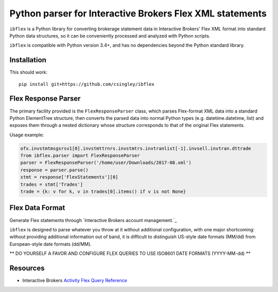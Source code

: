 =========================================================
Python parser for Interactive Brokers Flex XML statements
=========================================================

``ibflex`` is a Python library for converting brokerage statement data in
Interactive Brokers' Flex XML format into standard Python data structures,
so it can be conveniently processed and analyzed with Python scripts.

``ibflex`` is compatible with Python version 3.4+, and has no dependencies
beyond the Python standard library.

Installation
============
This should work:

::

    pip install git+https://github.com/csingley/ibflex

Flex Response Parser
====================
The primary facility provided is the ``FlexResponseParser`` class, which
parses Flex-format XML data into a standard Python ElementTree structure, then
converts the parsed data into normal Python types (e.g. datetime.datetime,
list) and exposes them through a nested dictionary whose structure corresponds
to that of the original Flex statements.

Usage example:

.. code:: python

    ofx.invstmtmsgsrsv1[0].invstmttrnrs.invstmtrs.invtranlist[-1].invsell.invtran.dttrade
    from ibflex.parser import FlexResponseParser
    parser = FlexResponseParser('/home/user/Downloads/2017-08.xml')
    response = parser.parse()
    stmt = response['FlexStatements'][0]
    trades = stmt['Trades']
    trade = {k: v for k, v in trades[0].items() if v is not None}
    

Flex Data Format
================
Generate Flex statements through `Interactive Brokers account management.`_ 

``ibflex`` is designed to parse whatever you throw at it without additional
configuration, with one major shortcoming: without providing additional
information out of band, it is difficult to distinguish US-style date
formats (MM/dd) from European-style date formats (dd/MM).

** DO YOURSELF A FAVOR AND CONFIGURE FLEX QUERIES TO USE ISO8601 DATE FORMATS
(YYYY-MM-dd) **


Resources
=========

* Interactive Brokers `Activity Flex Query Reference`_

.. _Interactive Brokers account management: https://gdcdyn.interactivebrokers.com/sso/Login 
.. _Activity Flex Query Reference: https://www.interactivebrokers.com/en/software/reportguide/reportguide.htm#reportguide/activity_flex_query_reference.htm
